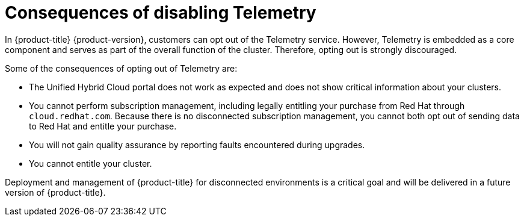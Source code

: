 // Module included in the following assemblies:
//
// telemetry/opting-out-of-telemetry.adoc

[id="telemetry-consequences-of-disabling-telemetry_{context}"]
= Consequences of disabling Telemetry

In {product-title} {product-version}, customers can opt out of the Telemetry service. However, Telemetry is embedded as a core component and serves as part of the overall function of the cluster. Therefore, opting out is strongly discouraged.

Some of the consequences of opting out of Telemetry are:

* The Unified Hybrid Cloud portal does not work as expected and does not show critical information about your clusters.
* You cannot perform subscription management, including legally entitling your purchase from Red Hat through `cloud.redhat.com`. Because there is no disconnected subscription management, you cannot both opt out of sending data to Red Hat and entitle your purchase.
* You will not gain quality assurance by reporting faults encountered during upgrades.
* You cannot entitle your cluster.

Deployment and management of {product-title} for disconnected environments is a critical goal and will be delivered in a future version of {product-title}.

